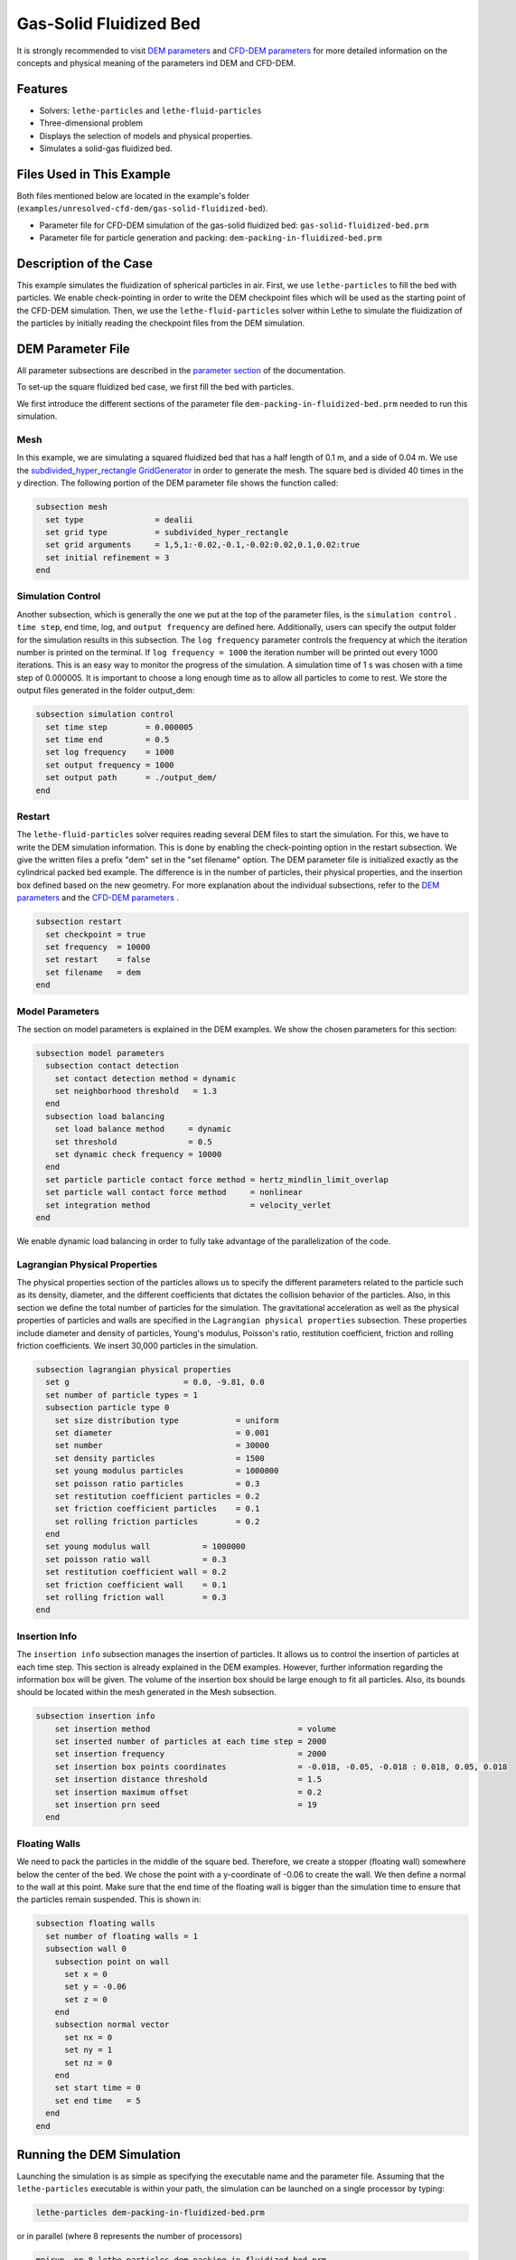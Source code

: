 ==================================
Gas-Solid Fluidized Bed
==================================

It is strongly recommended to visit `DEM parameters <../../../parameters/dem/dem.html>`_  and `CFD-DEM parameters <../../../parameters/unresolved-cfd-dem/unresolved-cfd-dem.html>`_ for more detailed information on the concepts and physical meaning of the parameters ind DEM and CFD-DEM.


----------------------------------
Features
----------------------------------

- Solvers: ``lethe-particles`` and ``lethe-fluid-particles``
- Three-dimensional problem
- Displays the selection of models and physical properties.
- Simulates a solid-gas fluidized bed.


---------------------------
Files Used in This Example
---------------------------

Both files mentioned below are located in the example's folder (``examples/unresolved-cfd-dem/gas-solid-fluidized-bed``).

- Parameter file for CFD-DEM simulation of the gas-solid fluidized bed: ``gas-solid-fluidized-bed.prm``
- Parameter file for particle generation and packing: ``dem-packing-in-fluidized-bed.prm``


-----------------------
Description of the Case
-----------------------

This example simulates the fluidization of spherical particles in air. First, we use ``lethe-particles`` to fill the bed with particles. We enable check-pointing in order to write the DEM checkpoint files which will be used as the starting point of the CFD-DEM simulation. Then, we use the ``lethe-fluid-particles`` solver within Lethe to simulate the fluidization of the particles by initially reading the checkpoint files from the DEM simulation.


-------------------
DEM Parameter File
-------------------

All parameter subsections are described in the `parameter section <../../../parameters/parameters.html>`_ of the documentation.

To set-up the square fluidized bed case, we first fill the bed with particles. 

We first introduce the different sections of the parameter file ``dem-packing-in-fluidized-bed.prm`` needed to run this simulation. 

Mesh
~~~~~

In this example, we are simulating a squared fluidized bed that has a half length of 0.1 m, and a side of 0.04 m. We use the `subdivided_hyper_rectangle GridGenerator <https://www.dealii.org/current/doxygen/deal.II/namespaceGridGenerator.html#ac76417d7404b75cf53c732f456e6e971>`_  in order to generate the mesh. The square bed is divided 40 times in the y direction. The following portion of the DEM parameter file shows the function called:

.. code-block:: text

    subsection mesh
      set type               = dealii
      set grid type          = subdivided_hyper_rectangle
      set grid arguments     = 1,5,1:-0.02,-0.1,-0.02:0.02,0.1,0.02:true
      set initial refinement = 3
    end
    
Simulation Control
~~~~~~~~~~~~~~~~~~~~~~~~~~~~

Another subsection, which is generally the one we put at the top of the parameter files, is the ``simulation control`` . ``time step``, end time, log, and ``output frequency`` are defined here. Additionally, users can specify the output folder for the simulation results in this subsection. The ``log frequency`` parameter controls the frequency at which the iteration number is printed on the terminal. If ``log frequency = 1000`` the iteration number will be printed out every 1000 iterations. This is an easy way to monitor the progress of the simulation. A simulation time of 1 s was chosen with a time step of 0.000005. It is important to choose a long enough time as to allow all particles to come to rest. We store the output files generated in the folder output_dem:


.. code-block:: text

    subsection simulation control
      set time step        = 0.000005
      set time end         = 0.5
      set log frequency    = 1000
      set output frequency = 1000
      set output path      = ./output_dem/
    end

Restart
~~~~~~~~~~~~~~~~~~~

The ``lethe-fluid-particles`` solver requires reading several DEM files to start the simulation. For this, we have to write the DEM simulation information. This is done by enabling the check-pointing option in the restart subsection. We give the written files a prefix "dem" set in the "set filename" option. The DEM parameter file is initialized exactly as the cylindrical packed bed example. The difference is in the number of particles, their physical properties, and the insertion box defined based on the new geometry. For more explanation about the individual subsections, refer to the `DEM parameters <../../../parameters/dem/dem.html>`_ and the `CFD-DEM parameters <../../../parameters/unresolved-cfd-dem/unresolved-cfd-dem.html>`_ .

.. code-block:: text

    subsection restart
      set checkpoint = true
      set frequency  = 10000
      set restart    = false
      set filename   = dem
    end

Model Parameters
~~~~~~~~~~~~~~~~~

The section on model parameters is explained in the DEM examples. We show the chosen parameters for this section:

.. code-block:: text

    subsection model parameters
      subsection contact detection
        set contact detection method = dynamic
        set neighborhood threshold   = 1.3
      end
      subsection load balancing
        set load balance method     = dynamic
        set threshold               = 0.5
        set dynamic check frequency = 10000
      end
      set particle particle contact force method = hertz_mindlin_limit_overlap
      set particle wall contact force method     = nonlinear
      set integration method                     = velocity_verlet
    end

We enable dynamic load balancing in order to fully take advantage of the parallelization of the code.


Lagrangian Physical Properties
~~~~~~~~~~~~~~~~~~~~~~~~~~~~~~~

The physical properties section of the particles allows us to specify the different parameters related to the particle such as its density, diameter, and the different coefficients that dictates the collision behavior of the particles. Also, in this section we define the total number of particles for the simulation. The gravitational acceleration as well as the physical properties of particles and walls are specified in the ``Lagrangian physical properties`` subsection. These properties include diameter and density of particles, Young's modulus, Poisson's ratio, restitution coefficient, friction and rolling friction coefficients. We insert 30,000 particles in the simulation.

.. code-block:: text

    subsection lagrangian physical properties
      set g                        = 0.0, -9.81, 0.0
      set number of particle types = 1
      subsection particle type 0
        set size distribution type            = uniform
        set diameter                          = 0.001
        set number                            = 30000
        set density particles                 = 1500
        set young modulus particles           = 1000000
        set poisson ratio particles           = 0.3
        set restitution coefficient particles = 0.2
        set friction coefficient particles    = 0.1
        set rolling friction particles        = 0.2
      end
      set young modulus wall           = 1000000
      set poisson ratio wall           = 0.3
      set restitution coefficient wall = 0.2
      set friction coefficient wall    = 0.1
      set rolling friction wall        = 0.3
    end
    
Insertion Info
~~~~~~~~~~~~~~~~~~~

The ``insertion info`` subsection manages the insertion of particles. It allows us to control the insertion of particles at each time step. This section is already explained in the DEM examples. However, further information regarding the information box will be given. The volume of the insertion box should be large enough to fit all particles. Also, its bounds should be located within the mesh generated in the Mesh subsection.  

.. code-block:: text

  subsection insertion info
      set insertion method                               = volume
      set inserted number of particles at each time step = 2000
      set insertion frequency                            = 2000
      set insertion box points coordinates               = -0.018, -0.05, -0.018 : 0.018, 0.05, 0.018
      set insertion distance threshold                   = 1.5
      set insertion maximum offset                       = 0.2
      set insertion prn seed                             = 19
    end


Floating Walls
~~~~~~~~~~~~~~~~~~~

We need to pack the particles in the middle of the square bed. Therefore, we create a stopper (floating wall) somewhere below the center of the bed. We chose the point with a y-coordinate of -0.06 to create the wall. We then define a normal to the wall at this point. Make sure that the end time of the floating wall is bigger than the simulation time to ensure that the particles remain suspended. This is shown in:

.. code-block:: text

    subsection floating walls
      set number of floating walls = 1
      subsection wall 0
        subsection point on wall
          set x = 0
          set y = -0.06
          set z = 0
        end
        subsection normal vector
          set nx = 0
          set ny = 1
          set nz = 0
        end
        set start time = 0
        set end time   = 5
      end
    end


---------------------------
Running the DEM Simulation
---------------------------
Launching the simulation is as simple as specifying the executable name and the parameter file. Assuming that the ``lethe-particles`` executable is within your path, the simulation can be launched on a single processor by typing:

.. code-block:: text
  :class: copy-button

  lethe-particles dem-packing-in-fluidized-bed.prm

or in parallel (where 8 represents the number of processors)

.. code-block:: text
  :class: copy-button

  mpirun -np 8 lethe-particles dem-packing-in-fluidized-bed.prm

Lethe will generate a number of files. The most important one bears the extension ``.pvd``. It can be read by popular visualization programs such as `Paraview <https://www.paraview.org/>`_. 


.. note:: 
    Running the packing should take approximately 20 minutes on 8 cores.

After the particles have been packed inside the square bed, it is now possible to simulate the fluidization of particles.


-----------------------
CFD-DEM Parameter File
-----------------------

The CFD simulation is to be carried out using the packed bed simulated in the previous step. We will discuss the different parameter file sections. The mesh section is identical to that of the DEM so it will not be shown here.

Simulation Control
~~~~~~~~~~~~~~~~~~~~~~~~~~~~

The simulation is run for 1 s with a time step of 0.002 s. The time scheme chosen for the simulation is first order backward difference method (BDF1). The simulation control section is shown:

.. code-block:: text

    subsection simulation control
      set method               = bdf1
      set output name          = result_
      set output frequency     = 10
      set startup time scaling = 0.6
      set time end             = 1
      set time step            = 0.002
      set output path          = ./output/
    end

Physical Properties
~~~~~~~~~~~~~~~~~~~~~~~~~~~~

The physical properties subsection allows us to determine the density and viscosity of the fluid. We choose a density of 1 and viscosity of 0.00001 as to simulate the flow of air. 

.. code-block:: text

    subsection physical properties
      subsection fluid 0
        set kinematic viscosity = 0.00001
        set density             = 1
      end
    end


Initial Conditions
~~~~~~~~~~~~~~~~~~

For the initial conditions, we choose zero initial conditions for the velocity. 

.. code-block:: text

    subsection initial conditions
      subsection uvwp
          set Function expression = 0; 0; 0; 0
      end
    end
 

Boundary Conditions
~~~~~~~~~~~~~~~~~~~~~~~~~~~~

For the boundary conditions, we choose a slip boundary condition on the walls of the square bed (IDs = 0, 1, 4, 5) and an inlet velocity of 0.2 m/s at the lower face of the bed (ID = 2).

.. code-block:: text

    subsection boundary conditions
      set number = 5
      subsection bc 0
        set id   = 0
        set type = slip
      end
      subsection bc 1
        set id   = 1
        set type = slip
      end
      subsection bc 2
        set id   = 4
        set type = slip
      end
      subsection bc 3
        set id   = 5
        set type = slip
      end
      subsection bc 4
        set id   = 2
        set type = function
        subsection u
          set Function expression = 0
        end
        subsection v
          set Function expression = 2
        end
        subsection w
          set Function expression = 0
        end
      end
    end

The additional sections for the CFD-DEM simulations are the void fraction subsection and the CFD-DEM subsection. These subsections are described in detail in the `CFD-DEM parameters <../../../parameters/unresolved-cfd-dem/unresolved-cfd-dem.html>`_ .

Void Fraction
~~~~~~~~~~~~~~~~~~~~~~~~~~~~

Since we are calculating the void fraction using the packed bed of the DEM simulation, we set the mode to "dem". For this, we need to read the dem files which we already wrote using check-pointing. We, therefore, set the read dem to "true" and specify the prefix of the dem files to be dem. In order to ensure that our void fraction projection is bounded, we choose an upper bound limit of 1. We decide not to lower bound the void fraction and thus attributed a value of 0 to the L2 lower bound parameter. We now choose a smoothing factor for the void fraction to reduce discontinuity which can lead to oscillations in the velocity. The factor we choose is around the square of twice the particle's diameter. 
 
.. code-block:: text

    subsection void fraction
        set mode                = dem
        set read dem            = true
        set dem file name       = dem
        set l2 smoothing factor = 0.000005
        set l2 lower bound      = 0
        set l2 upper bound      = 1
        set bound void fraction = true
    end

CFD-DEM
~~~~~~~~~~~~~~~~~~~~~~~~~~~~

We also enable grad_div stabilization in order to improve local mass conservation. The void fraction time derivative is enabled to account for the time variation of the void fraction. 

.. note:: 
    For certain simulations, this parameter should be disabled to improve stability of the solver.

.. code-block:: text

    subsection cfd-dem
        set grad div                      = true
        set void fraction time derivative = true
        set drag force                    = true
        set buoyancy force                = true
        set shear force                   = false
        set pressure force                = false
        set drag model                    = difelice
        set coupling frequency            = 100
        set vans model                    = modelB
    end
    
We determine the drag model to be used for the calculation of particle-fluid forces as the Di Felice model. Other optional forces that can be enabled are the buoyancy force, the shear force and the pressure force. We only decide to enable drag and buoyancy as for air, the other forces are considered to be negligible. The VANS model we are solving is model B. Other possible option is model A.

Finally, the linear and non-linear solver controls are defined.

Non-linear Solver
~~~~~~~~~~~~~~~~~

We use the inexact Newton non-linear solver to minimize the number of time the matrix of the system is assembled. This is used to increase the speed of the simulation, since the matrix assembly requires significant computations.

.. code-block:: text

  subsection non-linear solver
    subsection fluid dynamics
      set solver           = inexact_newton
      set tolerance        = 1e-7
      set max iterations   = 20
      set matrix tolerance = 0.2
      set verbosity        = verbose
    end
  end
    
Linear Solver
~~~~~~~~~~~~~

.. code-block:: text

    subsection linear solver
      subsection fluid dynamics
        set method                                = gmres
        set max iters                             = 5000
        set relative residual                     = 1e-3
        set minimum residual                      = 1e-11
        set preconditioner                        = ilu
        set ilu preconditioner fill               = 1
        set ilu preconditioner absolute tolerance = 1e-14
        set ilu preconditioner relative tolerance = 1.00
        set verbosity                             = verbose
        set max krylov vectors                    = 200
      end
    end


------------------------------
Running the CFD-DEM Simulation
------------------------------

The simulation is run using the ``lethe-fluid-particles`` application. Assuming that the ``lethe-fluid-particles`` executable is within your path, the simulation can be launched as per the following command:

.. code-block:: text
  :class: copy-button

  lethe-fluid-particles fluidized-bed.prm

--------
Results
--------

The results are shown in an animation below. We show the fluidization of the particles as the gas is introduced from the bottom of the bed.

.. raw:: html

    <iframe width="560" height="315" src="https://www.youtube.com/embed/ygJI42x4K5c" frameborder="0" allowfullscreen></iframe>
    

    
